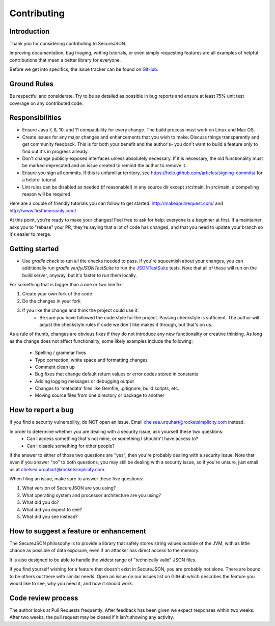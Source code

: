 ============
Contributing
============

------------
Introduction
------------

Thank you for considering contributing to SecureJSON.

Improving documentation, bug triaging, writing tutorials, or even simply requesting features are all examples of helpful
contributions that mean a better library for everyone.

Before we get into specifics, the issue tracker can be found on `GitHub <https://github.com/curquhart/securejson/issues>`_.

------------
Ground Rules
------------
Be respectful and considerate. Try to be as detailed as possible in bug reports and ensure at least 75% unit test
coverage on any contributed code.

----------------
Responsibilities
----------------
* Ensure Java 7, 8, 10, and 11 compatibility for every change. The build process must work on Linux and Mac OS.
* Create issues for any major changes and enhancements that you wish to make. Discuss things transparently and get
  community feedback. This is for both your benefit and the author's- you don't want to build a feature only to find out
  it's in progress already.
* Don't change publicly exposed interfaces unless absolutely necessary. If it is necessary, the old functionality must
  be marked deprecated and an issue created to remind the author to remove it.
* Ensure you sign all commits. If this is unfamiliar territory, see https://help.github.com/articles/signing-commits/
  for a helpful tutorial.
* Lint rules can be disabled as needed (if reasonable!) in any source dir except src/main. In src/main, a compelling
  reason will be required.

Here are a couple of friendly tutorials you can follow to get started: http://makeapullrequest.com/ and
http://www.firsttimersonly.com/

At this point, you're ready to make your changes! Feel free to ask for help; everyone is a beginner at first.
If a maintainer asks you to "rebase" your PR, they're saying that a lot of code has changed, and that you need to update
your branch so it's easier to merge.

---------------
Getting started
---------------
* Use `gradle check` to run all the checks needed to pass. If you're squeemish about your changes, you can additionally
  run `gradle verifyJSONTestSuite` to run the `JSONTestSuite <https://github.com/nst/JSONTestSuite>`_ tests. Note that
  all of these will run on the build server, anyway, but it's faster to run them locally.

For something that is bigger than a one or two line fix:

1. Create your own fork of the code
2. Do the changes in your fork
3. If you like the change and think the project could use it:
    * Be sure you have followed the code style for the project. Passing checkstyle is sufficient. The author will
      adjust the checkstyle rules if code we don't like makes it through, but that's on us.

As a rule of thumb, changes are obvious fixes if they do not introduce any new functionality or creative thinking. As
long as the change does not affect functionality, some likely examples include the following:

    * Spelling / grammar fixes
    * Typo correction, white space and formatting changes
    * Comment clean up
    * Bug fixes that change default return values or error codes stored in constants
    * Adding logging messages or debugging output
    * Changes to ‘metadata’ files like Gemfile, .gitignore, build scripts, etc.
    * Moving source files from one directory or package to another

-------------------
How to report a bug
-------------------
If you find a security vulnerability, do NOT open an issue. Email chelsea.urquhart@rocketsimplicity.com instead.

In order to determine whether you are dealing with a security issue, ask yourself these two questions:
    * Can I access something that's not mine, or something I shouldn't have access to?
    * Can I disable something for other people?

If the answer to either of those two questions are "yes", then you're probably dealing with a security issue. Note that
even if you answer "no" to both questions, you may still be dealing with a security issue, so if you're unsure, just
email us at chelsea.urquhart@rocketsimplicity.com.

When filing an issue, make sure to answer these five questions:

1. What version of SecureJSON are you using?
2. What operating system and processor architecture are you using?
3. What did you do?
4. What did you expect to see?
5. What did you see instead?

---------------------------------------
How to suggest a feature or enhancement
---------------------------------------
The SecureJSON philosophy is to provide a library that safely stores string values outside of the JVM, with as little
chance as possible of data exposure, even if an attacker has direct access to the memory.

It is also designed to be able to handle the widest range of "technically valid" JSON files.

If you find yourself wishing for a feature that doesn't exist in SecureJSON, you are probably not alone. There are bound
to be others out there with similar needs. Open an issue on our issues list on GitHub which describes the feature you
would like to see, why you need it, and how it should work.

-------------------
Code review process
-------------------
The author looks at Pull Requests frequently. After feedback has been given we expect responses within two weeks.
After two weeks, the pull request may be closed if it isn't showing any activity.

